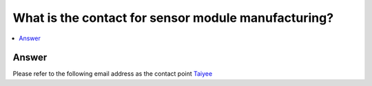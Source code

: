 .. tags:: sensor, camera, contact

What is the contact for sensor module manufacturing?
====================================================

.. contents::
  :local:
  :depth: 1

Answer
------

Please refer to the following email address as the contact point `Taiyee <taiyee.sales@taiyee2000.com.tw>`_
